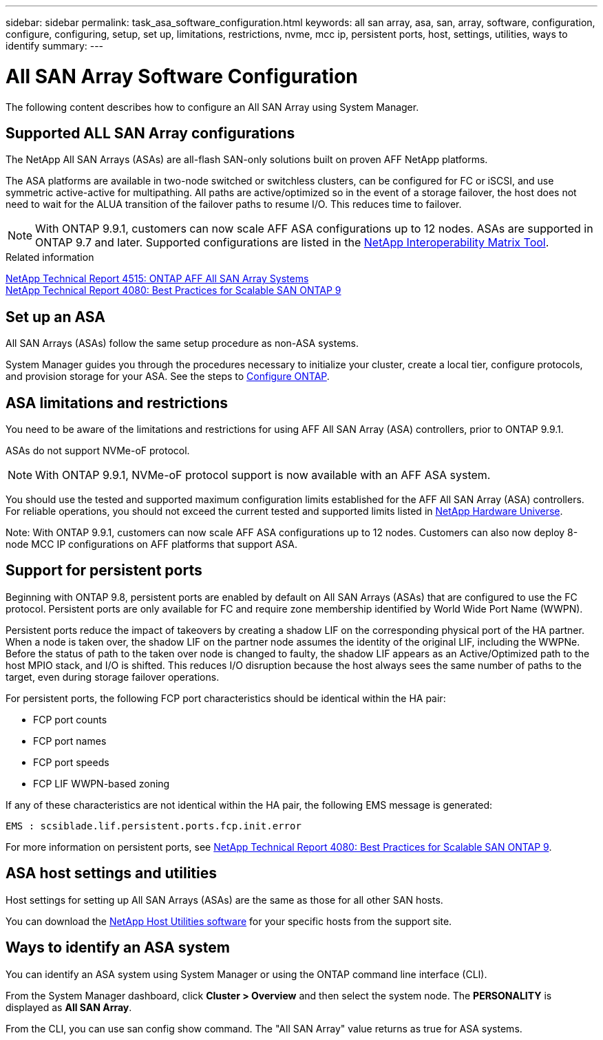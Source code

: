 ---
sidebar: sidebar
permalink: task_asa_software_configuration.html
keywords:  all san array, asa, san, array, software, configuration, configure, configuring, setup, set up, limitations, restrictions, nvme, mcc ip, persistent ports, host, settings, utilities, ways to identify
summary:
---

= All SAN Array Software Configuration
:toc: macro
:toclevels: 1
:hardbreaks:
:nofooter:
:icons: font
:linkattrs:
:imagesdir: ./media/

[.lead]
The following content describes how to configure an All SAN Array using System Manager.

== Supported ALL SAN Array configurations

The NetApp All SAN Arrays (ASAs) are all-flash SAN-only solutions built on proven AFF NetApp platforms.

The ASA platforms are available in two-node switched or switchless clusters, can be configured for FC or iSCSI, and use symmetric active-active for multipathing. All paths are active/optimized so in the event of a storage failover, the host does not need to wait for the ALUA transition of the failover paths to resume I/O. This reduces time to failover.

NOTE: With ONTAP 9.9.1, customers can now scale AFF ASA configurations up to 12 nodes. ASAs are supported in ONTAP 9.7 and later. Supported configurations are listed in the link:http://mysupport.netapp.com/matrix/[NetApp Interoperability Matrix Tool].

.Related information

link:http://www.netapp.com/us/media/tr-4515.pdf[NetApp Technical Report 4515: ONTAP AFF All SAN Array Systems]
 link:http://www.netapp.com/us/media/tr-4080.pdf[NetApp Technical Report 4080: Best Practices for Scalable SAN ONTAP 9]

== Set up an ASA

All SAN Arrays (ASAs) follow the same setup procedure as non-ASA systems.

System Manager guides you through the procedures necessary to initialize your cluster, create a local tier, configure protocols, and provision storage for your ASA. See the steps to xref:task_configure_ontap.html[Configure ONTAP].

== ASA limitations and restrictions

You need to be aware of the limitations and restrictions for using AFF All SAN Array (ASA) controllers, prior to ONTAP 9.9.1.

ASAs do not support NVMe-oF protocol.

NOTE: With ONTAP 9.9.1, NVMe-oF protocol support is now available with an AFF ASA system.

You should use the tested and supported maximum configuration limits established for the AFF All SAN Array (ASA) controllers. For reliable operations, you should not exceed the current tested and supported limits listed in link:https://hwu.netapp.com/[NetApp Hardware Universe].

Note: With ONTAP 9.9.1, customers can now scale AFF ASA configurations up to 12 nodes. Customers can also now deploy 8-node MCC IP configurations on AFF platforms that support ASA.

== Support for persistent ports

Beginning with ONTAP 9.8, persistent ports are enabled by default on All SAN Arrays (ASAs) that are configured to use the FC protocol. Persistent ports are only available for FC and require zone membership identified by World Wide Port Name (WWPN).

Persistent ports reduce the impact of takeovers by creating a shadow LIF on the corresponding physical port of the HA partner. When a node is taken over, the shadow LIF on the partner node assumes the identity of the original LIF, including the WWPNe. Before the status of path to the taken over node is changed to faulty, the shadow LIF appears as an Active/Optimized path to the host MPIO stack, and I/O is shifted. This reduces I/O disruption because the host always sees the same number of paths to the target, even during storage failover operations.

For persistent ports, the following FCP port characteristics should be identical within the HA pair:

* FCP port counts
* FCP port names
* FCP port speeds
* FCP LIF WWPN-based zoning

If any of these characteristics are not identical within the HA pair, the following EMS message is generated:

`EMS : scsiblade.lif.persistent.ports.fcp.init.error`

For more information on persistent ports, see link:http://www.netapp.com/us/media/tr-4080.pdf[NetApp Technical Report 4080: Best Practices for Scalable SAN ONTAP 9].

== ASA host settings and utilities

Host settings for setting up All SAN Arrays (ASAs) are the same as those for all other SAN hosts.

You can download the link:https://mysupport.netapp.com/NOW/cgi-bin/software[NetApp Host Utilities software] for your specific hosts from the support site.

== Ways to identify an ASA system

You can identify an ASA system using System Manager or using the ONTAP command line interface (CLI).

From the System Manager dashboard, click *Cluster > Overview* and then select the system node. The *PERSONALITY* is displayed as *All SAN Array*.

From the CLI, you can use san config show command. The "All SAN Array" value returns as true for ASA systems.
